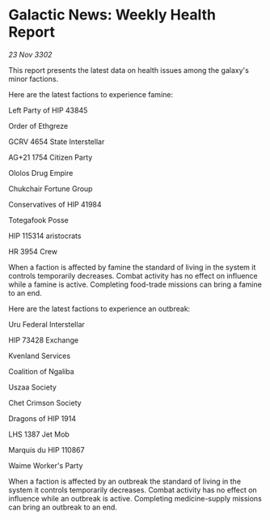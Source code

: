 * Galactic News: Weekly Health Report

/23 Nov 3302/

This report presents the latest data on health issues among the galaxy's minor factions. 

Here are the latest factions to experience famine: 

Left Party of HIP 43845 

Order of Ethgreze 

GCRV 4654 State Interstellar 

AG+21 1754 Citizen Party 

Ololos Drug Empire 

Chukchair Fortune Group 

Conservatives of HIP 41984 

Totegafook Posse 

HIP 115314 aristocrats 

HR 3954 Crew 

When a faction is affected by famine the standard of living in the system it controls temporarily decreases. Combat activity has no effect on influence while a famine is active. Completing food-trade missions can bring a famine to an end. 

Here are the latest factions to experience an outbreak: 

Uru Federal Interstellar 

HIP 73428 Exchange 

Kvenland Services 

Coalition of Ngaliba 

Uszaa Society 

Chet Crimson Society 

Dragons of HIP 1914 

LHS 1387 Jet Mob 

Marquis du HIP 110867 

Waime Worker's Party 

When a faction is affected by an outbreak the standard of living in the system it controls temporarily decreases. Combat activity has no effect on influence while an outbreak is active. Completing medicine-supply missions can bring an outbreak to an end.
